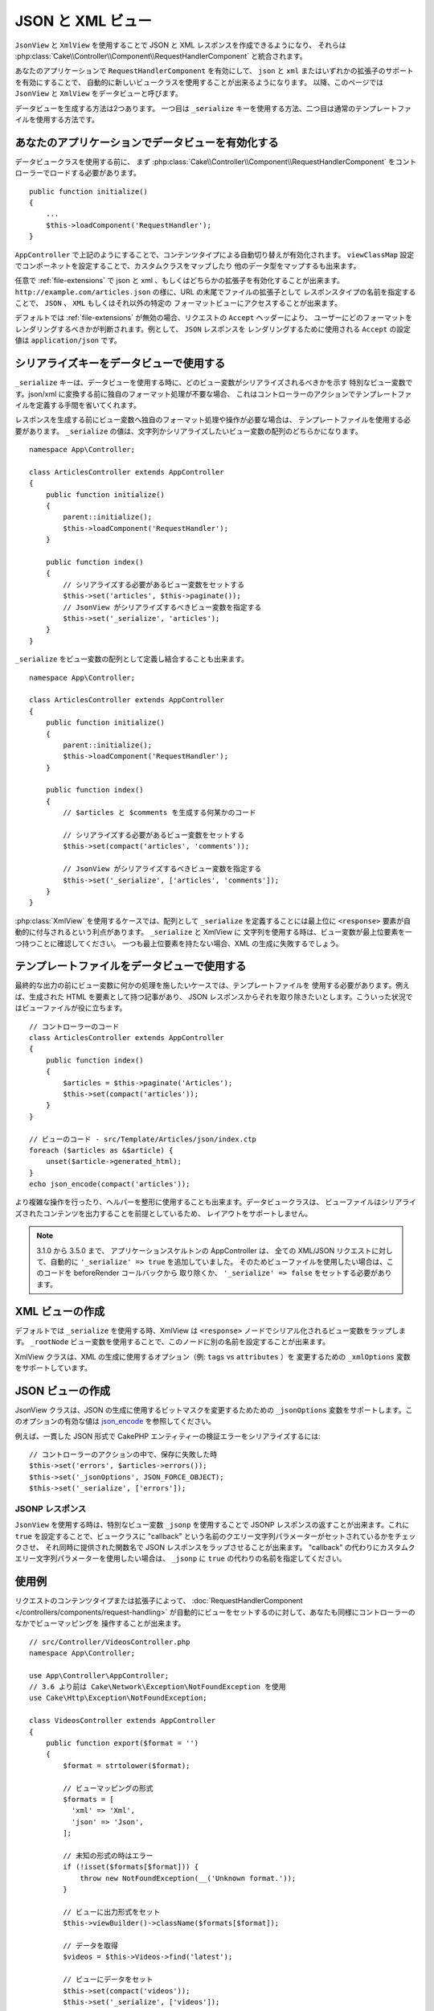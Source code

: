 JSON と XML ビュー
##################

``JsonView`` と ``XmlView`` を使用することで
JSON と XML レスポンスを作成できるようになり、
それらは :php:class:`Cake\\Controller\\Component\\RequestHandlerComponent` と統合されます。

あなたのアプリケーションで ``RequestHandlerComponent`` を有効にして、
``json`` と ``xml`` またはいずれかの拡張子のサポートを有効にすることで、
自動的に新しいビュークラスを使用することが出来るようになります。
以降、このページでは ``JsonView`` と ``XmlView`` をデータビューと呼びます。

データビューを生成する方法は2つあります。
一つ目は ``_serialize`` キーを使用する方法、二つ目は通常のテンプレートファイルを使用する方法です。

あなたのアプリケーションでデータビューを有効化する
==================================================

データビュークラスを使用する前に、
まず :php:class:`Cake\\Controller\\Component\\RequestHandlerComponent`
をコントローラーでロードする必要があります。 ::

    public function initialize()
    {
        ...
        $this->loadComponent('RequestHandler');
    }

``AppController`` で上記のようにすることで、コンテンツタイプによる自動切り替えが有効化されます。
``viewClassMap`` 設定でコンポーネットを設定することで、カスタムクラスをマップしたり
他のデータ型をマップするも出来ます。

任意で :ref:`file-extensions` で json と xml 、もしくはどちらかの拡張子を有効化することが出来ます。
``http://example.com/articles.json`` の様に、URL の末尾でファイルの拡張子として
レスポンスタイプの名前を指定することで、 ``JSON`` 、 ``XML`` もしくはそれ以外の特定の
フォーマットビューにアクセスすることが出来ます。

デフォルトでは :ref:`file-extensions` が無効の場合、リクエストの ``Accept`` ヘッダーにより、
ユーザーにどのフォーマットをレンダリングするべきかが判断されます。例として、 ``JSON`` レスポンスを
レンダリングするために使用される ``Accept`` の設定値は ``application/json`` です。

シリアライズキーをデータビューで使用する
========================================

``_serialize`` キーは、データビューを使用する時に、どのビュー変数がシリアライズされるべきかを示す
特別なビュー変数です。json/xml に変換する前に独自のフォーマット処理が不要な場合、
これはコントローラーのアクションでテンプレートファイルを定義する手間を省いてくれます。

レスポンスを生成する前にビュー変数へ独自のフォーマット処理や操作が必要な場合は、
テンプレートファイルを使用する必要があります。
``_serialize`` の値は、文字列かシリアライズしたいビュー変数の配列のどちらかになります。 ::

    namespace App\Controller;

    class ArticlesController extends AppController
    {
        public function initialize()
        {
            parent::initialize();
            $this->loadComponent('RequestHandler');
        }

        public function index()
        {
            // シリアライズする必要があるビュー変数をセットする
            $this->set('articles', $this->paginate());
            // JsonView がシリアライズするべきビュー変数を指定する
            $this->set('_serialize', 'articles');
        }
    }

``_serialize`` をビュー変数の配列として定義し結合することも出来ます。 ::

    namespace App\Controller;

    class ArticlesController extends AppController
    {
        public function initialize()
        {
            parent::initialize();
            $this->loadComponent('RequestHandler');
        }

        public function index()
        {
            // $articles と $comments を生成する何某かのコード

            // シリアライズする必要があるビュー変数をセットする
            $this->set(compact('articles', 'comments'));

            // JsonView がシリアライズするべきビュー変数を指定する
            $this->set('_serialize', ['articles', 'comments']);
        }
    }

:php:class:`XmlView` を使用するケースでは、配列として ``_serialize`` を定義することには最上位に
``<response>`` 要素が自動的に付与されるという利点があります。 ``_serialize`` と XmlView に
文字列を使用する時は、ビュー変数が最上位要素を一つ持つことに確認してください。
一つも最上位要素を持たない場合、XML の生成に失敗するでしょう。

テンプレートファイルをデータビューで使用する
============================================

最終的な出力の前にビュー変数に何かの処理を施したいケースでは、テンプレートファイルを
使用する必要があります。例えば、生成された HTML を要素として持つ記事があり、
JSON レスポンスからそれを取り除きたいとします。こういった状況ではビューファイルが役に立ちます。 ::

    // コントローラーのコード
    class ArticlesController extends AppController
    {
        public function index()
        {
            $articles = $this->paginate('Articles');
            $this->set(compact('articles'));
        }
    }

    // ビューのコード - src/Template/Articles/json/index.ctp
    foreach ($articles as &$article) {
        unset($article->generated_html);
    }
    echo json_encode(compact('articles'));

より複雑な操作を行ったり、ヘルパーを整形に使用することも出来ます。データビュークラスは、
ビューファイルはシリアライズされたコンテンツを出力することを前提としているため、
レイアウトをサポートしません。

.. note::
    3.1.0 から 3.5.0 まで、 アプリケーションスケルトンの AppController は、
    全ての XML/JSON リクエストに対して、自動的に ``'_serialize' => true`` を追加していました。
    そのためビューファイルを使用したい場合は、このコードを beforeRender コールバックから
    取り除くか、 ``'_serialize' => false`` をセットする必要があります。

XML ビューの作成
================

.. php:class:: XmlView

デフォルトでは ``_serialize`` を使用する時、XmlView は
``<response>`` ノードでシリアル化されるビュー変数をラップします。
``_rootNode`` ビュー変数を使用することで、このノードに別の名前を設定することが出来ます。

XmlView クラスは、XML の生成に使用するオプション（例: ``tags`` vs ``attributes`` ）を
変更するための ``_xmlOptions`` 変数をサポートしています。

JSON ビューの作成
=================

.. php:class:: JsonView

JsonView クラスは、JSON の生成に使用するビットマスクを変更するためための
``_jsonOptions`` 変数をサポートします。このオプションの有効な値は
`json_encode <http://php.net/json_encode>`_  を参照してください。

例えば、一貫した JSON 形式で CakePHP エンティティーの検証エラーをシリアライズするには::

    // コントローラーのアクションの中で、保存に失敗した時
    $this->set('errors', $articles->errors());
    $this->set('_jsonOptions', JSON_FORCE_OBJECT);
    $this->set('_serialize', ['errors']);

JSONP レスポンス
----------------

``JsonView`` を使用する時は、特別なビュー変数 ``_jsonp`` を使用することで
JSONP レスポンスの返すことが出来ます。これに ``true`` を設定することで、ビュークラスに
"callback" という名前のクエリー文字列パラメーターがセットされているかをチェックさせ、
それ同時に提供された関数名で JSON レスポンスをラップさせることが出来ます。
"callback" の代わりにカスタムクエリー文字列パラメーターを使用したい場合は、
``_jsonp`` に ``true`` の代わりの名前を指定してください。

使用例
======

リクエストのコンテンツタイプまたは拡張子によって、
:doc:`RequestHandlerComponent </controllers/components/request-handling>`
が自動的にビューをセットするのに対して、あなたも同様にコントローラーのなかでビューマッピングを
操作することが出来ます。 ::

    // src/Controller/VideosController.php
    namespace App\Controller;

    use App\Controller\AppController;
    // 3.6 より前は Cake\Network\Exception\NotFoundException を使用
    use Cake\Http\Exception\NotFoundException;

    class VideosController extends AppController
    {
        public function export($format = '')
        {
            $format = strtolower($format);

            // ビューマッピングの形式
            $formats = [
              'xml' => 'Xml',
              'json' => 'Json',
            ];

            // 未知の形式の時はエラー
            if (!isset($formats[$format])) {
                throw new NotFoundException(__('Unknown format.'));
            }

            // ビューに出力形式をセット
            $this->viewBuilder()->className($formats[$format]);

            // データを取得
            $videos = $this->Videos->find('latest');

            // ビューにデータをセット
            $this->set(compact('videos'));
            $this->set('_serialize', ['videos']);

            // ダウンロードを指定
            // 3.4.0 より前は
            // $this->response->download('report-' . date('YmdHis') . '.' . $format);
            return $this->response->withDownload('report-' . date('YmdHis') . '.' . $format);
        }
    }

